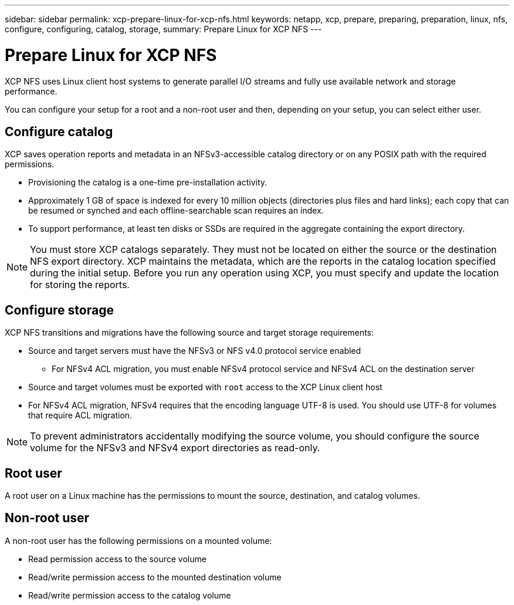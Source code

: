 ---
sidebar: sidebar
permalink: xcp-prepare-linux-for-xcp-nfs.html
keywords: netapp, xcp, prepare, preparing, preparation, linux, nfs, configure, configuring, catalog, storage,
summary: Prepare Linux for XCP NFS
---

= Prepare Linux for XCP NFS
:hardbreaks:
:nofooter:
:icons: font
:linkattrs:
:imagesdir: ./media/

[.lead]
XCP NFS uses Linux client host systems to generate parallel I/O streams and fully use available network and storage performance.

You can configure your setup for a root and a non-root user and then, depending on your setup, you can select either user.

== Configure catalog

XCP saves operation reports and metadata in an NFSv3-accessible catalog directory or on any POSIX path with the required permissions.

* Provisioning the catalog is a one-time pre-installation activity.
*	Approximately 1 GB of space is indexed for every 10 million objects (directories plus files and hard links); each copy that can be resumed or synched and each offline-searchable scan requires an index.
* To support performance, at least ten disks or SSDs are required in the aggregate containing the export directory.

NOTE: You must store XCP catalogs separately. They must not be located on either the source or the destination NFS export directory. XCP maintains the metadata, which are the reports in the catalog location specified during the initial setup. Before you run any operation using XCP, you must specify and update the location for storing the reports.

== Configure storage

XCP NFS transitions and migrations have the following source and target storage requirements:

*	Source and target servers must have the NFSv3 or NFS v4.0 protocol service enabled
** For NFSv4 ACL migration, you must enable NFSv4 protocol service and NFSv4 ACL on the destination server
* Source and target volumes must be exported with `root` access to the XCP Linux client host
* For NFSv4 ACL migration, NFSv4 requires that the encoding language UTF-8 is used. You should use UTF-8 for volumes that require ACL migration.

NOTE: To prevent administrators accidentally modifying the source volume, you should configure the source volume for the NFSv3 and NFSv4 export directories as read-only.

== Root user
A root user on a Linux machine has the permissions to mount the source, destination, and catalog volumes.

== Non-root user
A non-root user has the following permissions on a mounted volume:

* Read permission access to the source volume
* Read/write permission access to the mounted destination volume
* Read/write permission access to the catalog volume

// BURT 1448943, 2022-02-01
